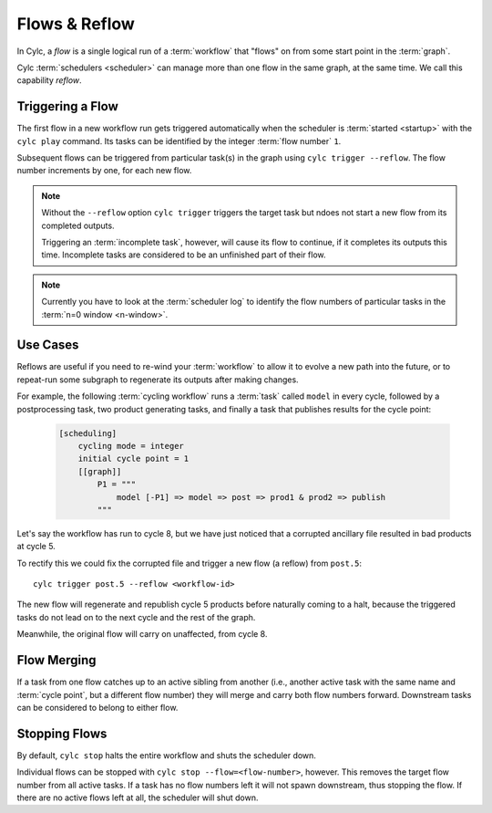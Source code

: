 .. _user-guide-reflow:

Flows & Reflow
==============

In Cylc, a *flow* is a single logical run of a :term:`workflow` that "flows"
on from some start point in the :term:`graph`.

Cylc :term:`schedulers <scheduler>` can manage more than one flow in the same
graph, at the same time.  We call this capability *reflow*.

Triggering a Flow
-----------------

The first flow in a new workflow run gets triggered automatically when the
scheduler is :term:`started <startup>` with the ``cylc play`` command. Its
tasks can be identified by the integer :term:`flow number` ``1``.

Subsequent flows can be triggered from particular task(s) in the graph using
``cylc trigger --reflow``. The flow number increments by one, for each new
flow.

.. note::

   Without the ``--reflow`` option ``cylc trigger`` triggers the target
   task but ndoes not start a new flow from its completed outputs.

   Triggering an :term:`incomplete task`, however, will cause its flow to
   continue, if it completes its outputs this time. Incomplete tasks are
   considered to be an unfinished part of their flow.

.. note::
   Currently you have to look at the :term:`scheduler log` to identify
   the flow numbers of particular tasks in the :term:`n=0 window <n-window>`.

Use Cases
---------

Reflows are useful if you need to re-wind your :term:`workflow` to allow
it to evolve a new path into the future, or to repeat-run some subgraph
to regenerate its outputs after making changes.

For example, the following :term:`cycling workflow` runs a :term:`task`
called ``model`` in every cycle, followed by a postprocessing task, two
product generating tasks, and finally a task that publishes results for
the cycle point:

   .. code-block:: cylc

      [scheduling]
          cycling mode = integer
          initial cycle point = 1
          [[graph]]
              P1 = """
                  model [-P1] => model => post => prod1 & prod2 => publish
              """

Let's say the workflow has run to cycle 8, but we have just noticed that
a corrupted ancillary file resulted in bad products at cycle 5.

To rectify this we could fix the corrupted file and trigger a new flow
(a reflow) from ``post.5``::

   cylc trigger post.5 --reflow <workflow-id>

The new flow will regenerate and republish cycle 5 products before naturally
coming to a halt, because the triggered tasks do not lead on to the next cycle
and the rest of the graph.

Meanwhile, the original flow will carry on unaffected, from cycle 8.

Flow Merging
------------

If a task from one flow catches up to an active sibling from another
(i.e., another active task with the same name and :term:`cycle point`,
but a different flow number) they will merge and carry both flow numbers
forward. Downstream tasks can be considered to belong to either flow.

Stopping Flows
--------------

By default, ``cylc stop`` halts the entire workflow and shuts the scheduler down.

Individual flows can be stopped with ``cylc stop --flow=<flow-number>``, however.
This removes the target flow number from all active tasks. If a task has no
flow numbers left it will not spawn downstream, thus stopping the flow. If
there are no active flows left at all, the scheduler will shut down.
